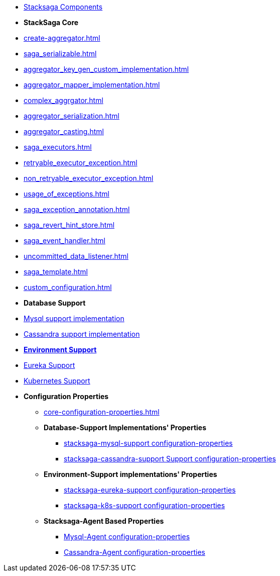* xref:stacksaga-components.adoc[Stacksaga Components]
* [.green]*StackSaga Core*
* xref:create-aggregator.adoc[]
* xref:saga_serializable.adoc[]
* xref:aggregator_key_gen_custom_implementation.adoc[]
* xref:aggregator_mapper_implementation.adoc[]
* xref:complex_aggrgator.adoc[]
* xref:aggregator_serialization.adoc[]
* xref:aggregator_casting.adoc[]
* xref:saga_executors.adoc[]
* xref:retryable_executor_exception.adoc[]
* xref:non_retryable_executor_exception.adoc[]
* xref:usage_of_exceptions.adoc[]
* xref:saga_exception_annotation.adoc[]
* xref:saga_revert_hint_store.adoc[]
* xref:saga_event_handler.adoc[]
* xref:uncommitted_data_listener.adoc[]
* xref:saga_template.adoc[]
* xref:custom_configuration.adoc[]
* [.green]*Database Support*
* xref:stacksaga_in_kubernetes.adoc[Mysql support implementation]
* xref:stacksaga_in_kubernetes.adoc[Cassandra support implementation]
* xref:stacksaga-environment-support.adoc[[.green]*Environment Support*]
* xref:stacksaga_in_kubernetes.adoc[Eureka Support]
* xref:stacksaga_in_kubernetes.adoc[Kubernetes Support]
* [.green]*Configuration Properties*
** xref:core-configuration-properties.adoc[]
** *Database-Support Implementations' Properties*
*** xref:sql-datasource-configuration-properties.adoc[stacksaga-mysql-support configuration-properties]
*** xref:sql-datasource-configuration-properties.adoc[stacksaga-cassandra-support Support configuration-properties]
** *Environment-Support implementations' Properties*
*** xref:_[stacksaga-eureka-support configuration-properties]
*** xref:_[stacksaga-k8s-support configuration-properties]
** *Stacksaga-Agent Based Properties*
*** xref:stacksaga_mysql_agent_configuration_properties.adoc[Mysql-Agent configuration-properties]
*** xref:stacksaga_cassandra_agent_configuration_properties.adoc[Cassandra-Agent configuration-properties]



